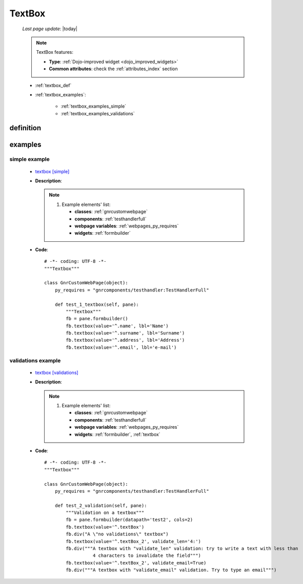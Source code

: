 .. _textbox:

=======
TextBox
=======
    
    *Last page update*: |today|
    
    .. note:: TextBox features:
              
              * **Type**: :ref:`Dojo-improved widget <dojo_improved_widgets>`
              * **Common attributes**: check the :ref:`attributes_index` section
              
    * :ref:`textbox_def`
    * :ref:`textbox_examples`:
    
        * :ref:`textbox_examples_simple`
        * :ref:`textbox_examples_validations`
        
.. _textbox_def:

definition
==========

    .. method:: textbox([**kwargs])
    
                Textbox is used to insert a text
                
                * **Parameters**:
                
                                  * **constraints**: TBC TODO
                                  * **invalidMessage**: tooltip text that appears when the content of the textbox is invalid
                                  * **promptMessage**: tooltip text that appears when the textbox is empty and on focus
                                  * **required**: define if the field is a required field or not. Default value is ``False``
                                  * **regExp**: regular expression pattern to be used for validation. If this is used, don't use regExpGen
                                  * **regExpGen**: TBC. If this is used, do not use regExp ???. Default value is ``None``
                                  * **tooltipPosition**: define where Tooltip will appear. Default value is ``right``
                  
.. _textbox_examples:

examples
========

.. _textbox_examples_simple:

simple example
--------------

    * `textbox [simple] <http://localhost:8080/webpage_elements/widgets/form_widgets/textboxes/textbox/1>`_
    * **Description**: 
      
      .. note:: 
                
                #. Example elements' list:
                
                   * **classes**: :ref:`gnrcustomwebpage`
                   * **components**: :ref:`testhandlerfull`
                   * **webpage variables**: :ref:`webpages_py_requires`
                   * **widgets**: :ref:`formbuilder`
                   
    * **Code**::
    
        # -*- coding: UTF-8 -*-
        """Textbox"""

        class GnrCustomWebPage(object):
            py_requires = "gnrcomponents/testhandler:TestHandlerFull"

            def test_1_textbox(self, pane):
                """Textbox"""
                fb = pane.formbuilder()
                fb.textbox(value='^.name', lbl='Name')
                fb.textbox(value='^.surname', lbl='Surname')
                fb.textbox(value='^.address', lbl='Address')
                fb.textbox(value='^.email', lbl='e-mail')
                
.. _textbox_examples_validations:

validations example
-------------------

    * `textbox [validations] <http://localhost:8080/webpage_elements/widgets/form_widgets/textboxes/textbox/2>`_
    * **Description**:
      
      .. note:: 
                
                #. Example elements' list:
                
                   * **classes**: :ref:`gnrcustomwebpage`
                   * **components**: :ref:`testhandlerfull`
                   * **webpage variables**: :ref:`webpages_py_requires`
                   * **widgets**: :ref:`formbuilder`, :ref:`textbox`
                   
    * **Code**::
    
        # -*- coding: UTF-8 -*-
        """Textbox"""

        class GnrCustomWebPage(object):
            py_requires = "gnrcomponents/testhandler:TestHandlerFull"
            
            def test_2_validation(self, pane):
                """Validation on a textbox"""
                fb = pane.formbuilder(datapath='test2', cols=2)
                fb.textbox(value='^.textBox')
                fb.div("A \"no validations\" textbox")
                fb.textbox(value='^.textBox_2', validate_len='4:')
                fb.div("""A textbox with "validate_len" validation: try to write a text with less than
                          4 characters to invalidate the field""")
                fb.textbox(value='^.textBox_2', validate_email=True)
                fb.div("""A textbox with "validate_email" validation. Try to type an email""")
        